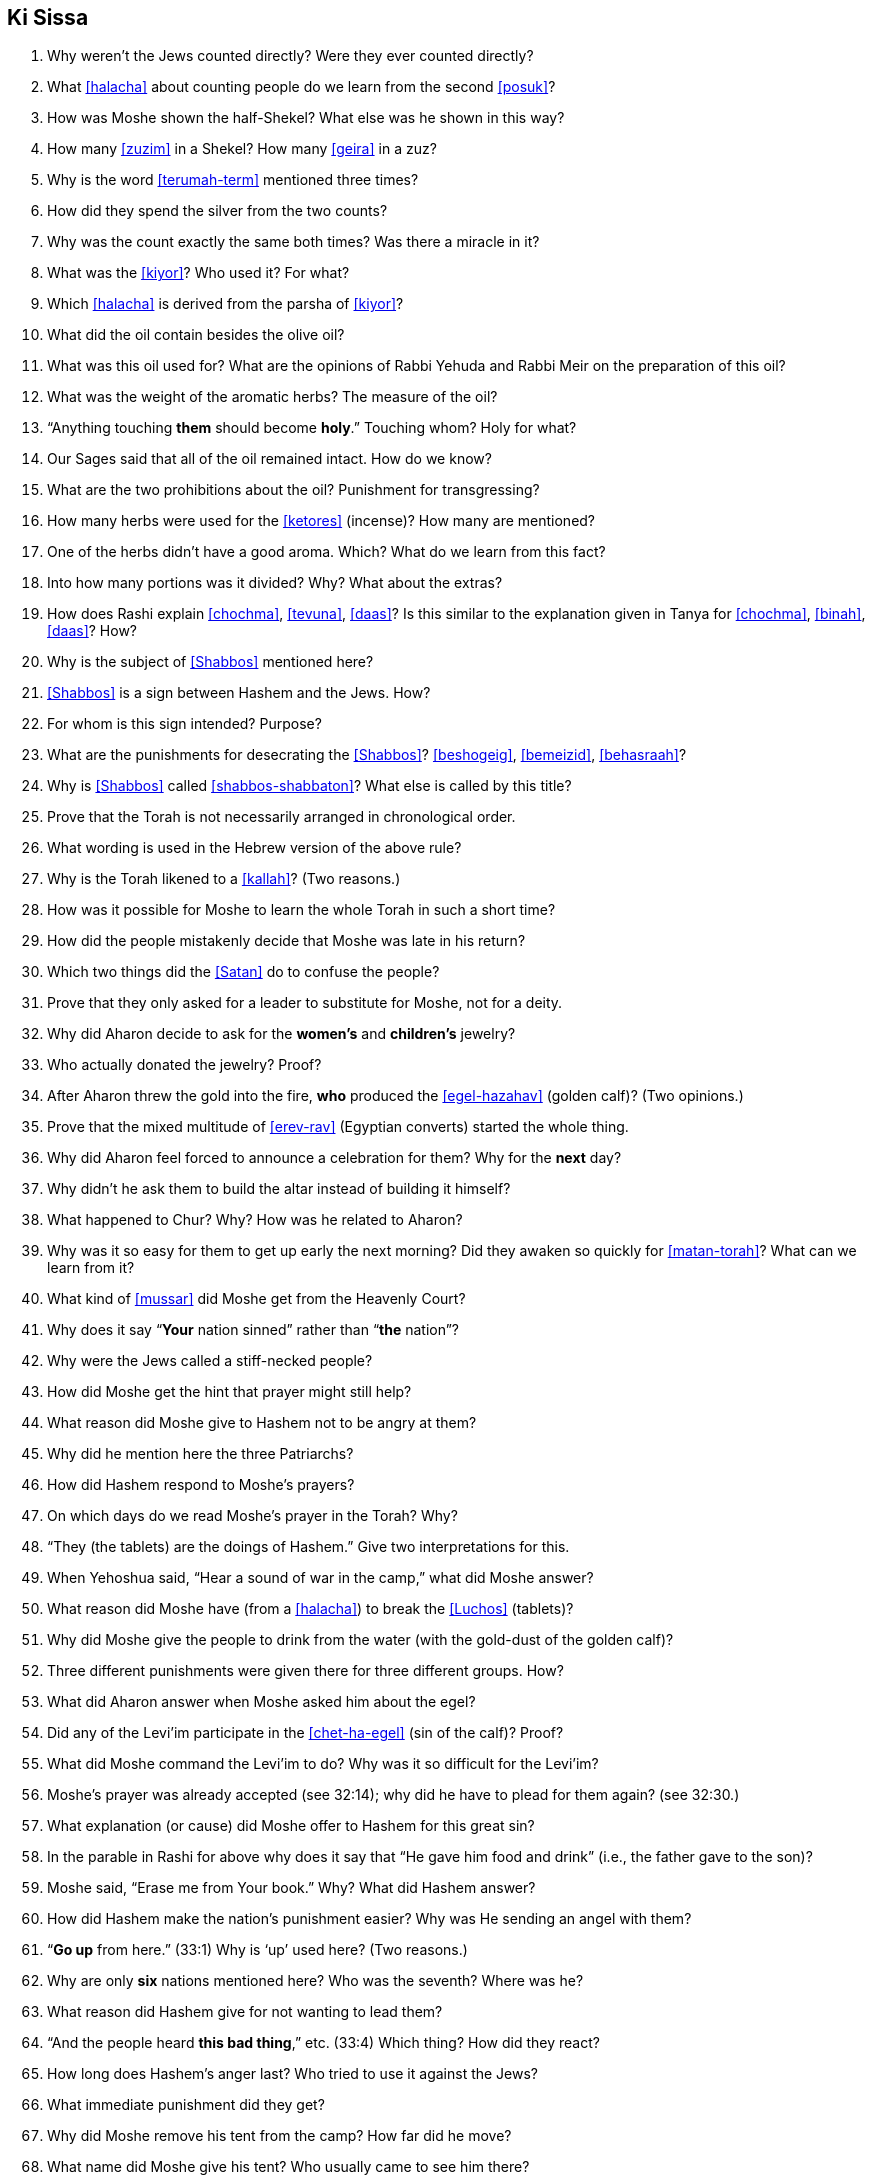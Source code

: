 [#ki-sissa]
== Ki Sissa

. Why weren’t the Jews counted directly? Were they ever counted directly?

. What <<halacha>> about counting people do we learn from the second <<posuk>>?

. How was Moshe shown the half-Shekel? What else was he shown in this way?

. How many <<zuzim>> in a Shekel? How many <<geira>> in a zuz?

. Why is the word <<terumah-term>> mentioned three times?

. How did they spend the silver from the two counts?

. Why was the count exactly the same both times? Was there a miracle in it?

. What was the <<kiyor>>? Who used it? For what?

. Which <<halacha>> is derived from the parsha of <<kiyor>>?

. What did the oil contain besides the olive oil?

. What was this oil used for? What are the opinions of Rabbi Yehuda and Rabbi Meir on the preparation of this oil?

. What was the weight of the aromatic herbs? The measure of the oil?

. “Anything touching *them* should become *holy*.” Touching whom? Holy for
what?

. Our Sages said that all of the oil remained intact. How do we know?

. What are the two prohibitions about the oil? Punishment for transgressing?

. How many herbs were used for the <<ketores>> (incense)? How many are mentioned?

. One of the herbs didn’t have a good aroma. Which? What do we learn from this fact?

. Into how many portions was it divided? Why? What about the extras?

. How does Rashi explain <<chochma>>, <<tevuna>>, <<daas>>? Is this similar to the explanation given in Tanya for <<chochma>>, <<binah>>, <<daas>>? How?

. Why is the subject of <<Shabbos>> mentioned here?

. <<Shabbos>> is a sign between Hashem and the Jews. How?

. For whom is this sign intended? Purpose?

. What are the punishments for desecrating the <<Shabbos>>? <<beshogeig>>, <<bemeizid>>, <<behasraah>>?

. Why is <<Shabbos>> called <<shabbos-shabbaton>>? What else is called by this title?

. Prove that the Torah is not necessarily arranged in chronological order.

. What wording is used in the Hebrew version of the above rule?

. Why is the Torah likened to a <<kallah>>? (Two reasons.)

. How was it possible for Moshe to learn the whole Torah in such a short time?

. How did the people mistakenly decide that Moshe was late in his return?

. Which two things did the <<Satan>> do to confuse the people?

. Prove that they only asked for a leader to substitute for Moshe, not for a deity.

. Why did Aharon decide to ask for the *women’s* and *children’s* jewelry?

. Who actually donated the jewelry? Proof?

. After Aharon threw the gold into the fire, *who* produced the <<egel-hazahav>> (golden calf)? (Two opinions.)

. Prove that the mixed multitude of <<erev-rav>> (Egyptian converts) started the whole thing.

. Why did Aharon feel forced to announce a celebration for them? Why for the *next* day?

. Why didn’t he ask them to build the altar instead of building it himself?

. What happened to Chur? Why? How was he related to Aharon?

. Why was it so easy for them to get up early the next morning? Did they awaken so quickly for <<matan-torah>>? What can we learn from it?

. What kind of <<mussar>> did Moshe get from the Heavenly Court?

. Why does it say “*Your* nation sinned” rather than “*the* nation”?

. Why were the Jews called a stiff-necked people?

. How did Moshe get the hint that prayer might still help?

. What reason did Moshe give to Hashem not to be angry at them?

. Why did he mention here the three Patriarchs?

. How did Hashem respond to Moshe’s prayers?

. On which days do we read Moshe’s prayer in the Torah? Why?

. “They (the tablets) are the doings of Hashem.” Give two interpretations for this.

. When Yehoshua said, “Hear a sound of war in the camp,” what did Moshe answer?

. What reason did Moshe have (from a <<halacha>>) to break the <<Luchos>> (tablets)?

. Why did Moshe give the people to drink from the water (with the gold-dust of the golden calf)?

. Three different punishments were given there for three different groups. How?

. What did Aharon answer when Moshe asked him about the egel?

. Did any of the Levi’im participate in the <<chet-ha-egel>> (sin of the calf)? Proof?

. What did Moshe command the Levi’im to do? Why was it so difficult for the Levi’im?

. Moshe’s prayer was already accepted (see 32:14); why did he have to plead for them again? (see 32:30.)

. What explanation (or cause) did Moshe offer to Hashem for this great sin?

. In the parable in Rashi for above why does it say that “He gave him food and drink” (i.e., the father gave to the son)?

. Moshe said, “Erase me from Your book.” Why? What did Hashem answer?

. How did Hashem make the nation’s punishment easier? Why was He sending an angel with them?

. “*Go up* from here.” (33:1) Why is ‘up’ used here? (Two reasons.)

. Why are only *six* nations mentioned here? Who was the seventh? Where was he?

. What reason did Hashem give for not wanting to lead them?

. “And the people heard *this bad thing*,” etc. (33:4) Which thing? How did they react?

. How long does Hashem’s anger last? Who tried to use it against the Jews?

. What immediate punishment did they get?

. Why did Moshe remove his tent from the camp? How far did he move?

. What name did Moshe give his tent? Who usually came to see him there?

. Who else, besides the Jewish people, came to see Moshe? Proof?

. What did the people do when seeing Moshe leave the camp? Any parallel today?

. What did the people do *after* Moshe arrived at his tent? Why?

. During which period did Moshe hear Hashem’s voice at *his* tent? Why not afterwards?

. “And he returned to the camp.” (33:11) Why did he have to *return*? (Two reasons.)

. What did Moshe request in <<pesukim>> 33:12-13? What was the response?

. What did Moshe request after the first response of Hashem? What else did Moshe ask? What was the response?

. Then Moshe asked another favor. What? What was the answer to him?

. What did Moshe learn from this answer? Do we use it? When?

. What special promise did Moshe get concerning the 13 Attributes of Mercy?

. What was the reason given why Moshe couldn’t see all he wanted to see?

. Is Hashem in the world or is the world in Hashem? What Name of Hashem tells us this?

. From what Moshe saw we learn that Hashem ‘puts on tefillin.’ How?

. How did Moshe get rich? How were the second <<Luchos>> different than the first?

. In the <<mashal>> that Rashi brings (34:1), who are the maids? Who is the bride?

. How was the *giving* of the second <<Luchos>> different than the giving of the first? Why? What kind of proper behavior do we derive from here?

. Why is Hashem mentioned twice in the 13 Attributes of Mercy? Explain. Why the need for mercy before the sin?

. Explain the following (two meanings): _notzer chesed la’alafim; noseh avon vafesha; vechatah; venakeh; lo yenakeh_.

. Prove that the <<midoh-tovah>> is *500 times* greater than the <<midoh-poranius>>.

. When do children get punished for the parents’ sins?

. After Moshe heard the 13 Attributes of Mercy, what request did he make? What was the response?

. Why is eating from the idol sacrifices considered so terrible?

. Why is there a commandment to chop of the head of a firstborn donkey (sometimes)?

. “They shouldn’t come empty handed to see me.” (34:20) What are the two meanings here?

. “And you shall rest from plowing and harvesting.” What does this teach us about <<Shabbos>>? What other interpretation is there concerning the laws of the seventh year (Shmittah)?

. Why are some prohibitions (and mitzvos) repeated several times in the Torah?

. What promise is given to those who go up to the <<beis-hamikdash>> for the holidays (<<yom-tov-aliyas-haregel>>)?

. Prove that chicken with milk is not prohibited from the Torah.

. How do we know that it’s forbidden to write down <<torah-shebe-al-peh>> (Oral Law)? Then why do we have Mishna, Gemora, <<shulchon-oruch>>?

. How do we see the strong destructive power of sin? Where did Moshe get his holy light rays?

. Why did Moshe use a mask? How did he teach the Torah to the Jewish people?


[discrete]
==== Extra
[start=100]
. When else do we read the first part of this parsha?

. When do we recite the <<pesukim>> of <<veshomru>> (31:16)?

. When do we read (from the Torah) <<pesukim>> 34:1-10? Why?

. When do we read <<pesukim>> 33:12-34:10?

. How many mitzvos are written in this <<parsha>>, positive and negative?

. Why didn’t Yehoshua know what was going on at the camp?

. Which <<yomim-tovim>> (holidays) are *not* mentioned in this <<parsha>>? Why?
